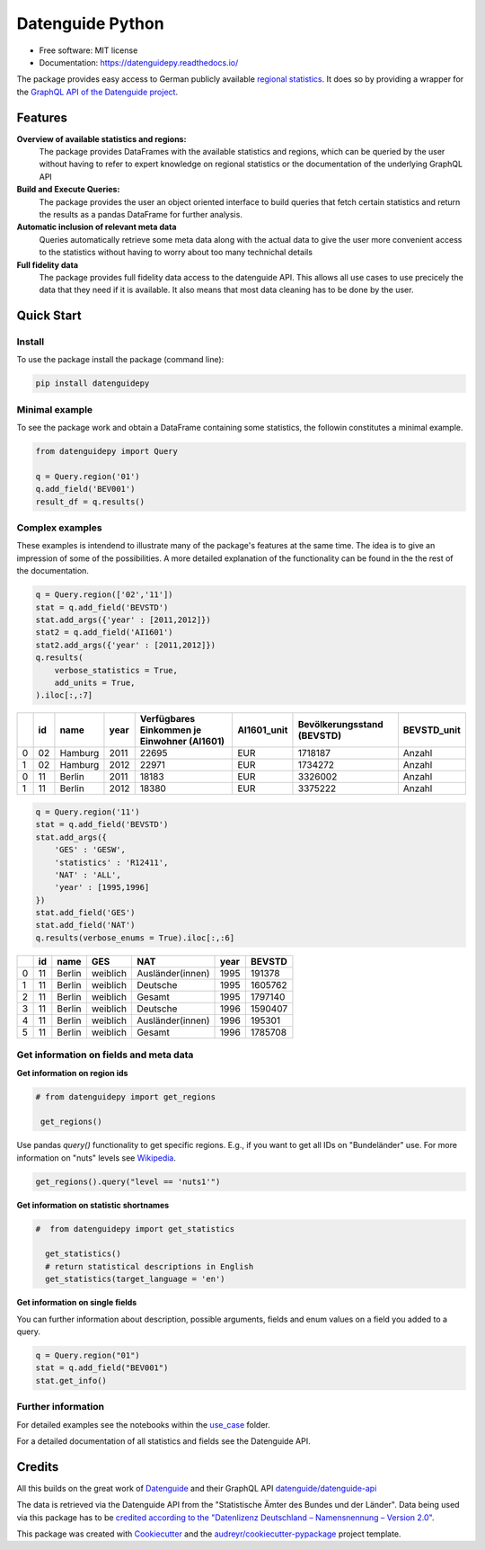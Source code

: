 Datenguide Python
=================

.. image:: https://img.shields.io/pypi/v/datenguidepy.svg
        :target: https://pypi.python.org/pypi/datenguidepy

.. image:: https://img.shields.io/travis/CorrelAid/datenguide-python.svg
        :target: https://travis-ci.org/CorrelAid/datenguide-python

.. image:: https://readthedocs.org/projects/datenguidepy/badge/?version=latest
        :target: https://datenguidepy.readthedocs.io/en/latest/readme/#quick-start

.. image:: https://mybinder.org/badge_logo.svg
 :target: https://mybinder.org/v2/gh/CorrelAid/datenguide-python/master?filepath=use_case
 
* Free software: MIT license
* Documentation:  https://datenguidepy.readthedocs.io/

The package provides easy access to German publicly available `regional statistics`_.
It does so by providing a wrapper for the `GraphQL API of the Datenguide project`_.


Features
--------

**Overview of available statistics and regions:**
  The package provides DataFrames with the available statistics and regions, which
  can be queried by the user without having to refer to expert knowledge on regional
  statistics or the documentation of the underlying GraphQL API

**Build and Execute Queries:**
  The package provides the user an object oriented interface to build queries that
  fetch certain statistics and return the results as a pandas DataFrame for
  further analysis.
  
**Automatic inclusion of relevant meta data**
  Queries automatically retrieve some meta data along with the actual data
  to give the user more convenient access to the statistics without having to worry
  about too many technichal details
  
**Full fidelity data**
  The package provides full fidelity data access to the datenguide API.
  This allows all use cases to use precicely the data that they need
  if it is available. It also means that most data cleaning has to be done
  by the user.

Quick Start
-----------

============
Install
============
To use the package install the package (command line): 

.. code-block:: python

   pip install datenguidepy
   
============
Minimal example
============
To see the package work and obtain a DataFrame containing
some statistics, the followin constitutes a minimal example.

.. code-block:: python

    from datenguidepy import Query
    
    q = Query.region('01')
    q.add_field('BEV001')
    result_df = q.results()
    
    
================
Complex examples
================

These examples is intendend to illustrate many
of the package's features at the same time. The
idea is to give an impression of some of the possibilities.
A more detailed explanation of the functionality can be found
in the the rest of the documentation.

.. code-block:: python

    q = Query.region(['02','11'])
    stat = q.add_field('BEVSTD')
    stat.add_args({'year' : [2011,2012]})
    stat2 = q.add_field('AI1601')
    stat2.add_args({'year' : [2011,2012]})
    q.results(
        verbose_statistics = True,
        add_units = True,
    ).iloc[:,:7]
    
====  ====  =======  ======  =============================================  =============  ============================  =============
  ..    id  name       year    Verfügbares Einkommen je Einwohner (AI1601)  AI1601_unit      Bevölkerungsstand (BEVSTD)  BEVSTD_unit
====  ====  =======  ======  =============================================  =============  ============================  =============
   0    02  Hamburg    2011                                          22695  EUR                                 1718187  Anzahl
   1    02  Hamburg    2012                                          22971  EUR                                 1734272  Anzahl
   0    11  Berlin     2011                                          18183  EUR                                 3326002  Anzahl
   1    11  Berlin     2012                                          18380  EUR                                 3375222  Anzahl
====  ====  =======  ======  =============================================  =============  ============================  =============

.. code-block:: python
 
    q = Query.region('11')
    stat = q.add_field('BEVSTD')
    stat.add_args({
        'GES' : 'GESW',
        'statistics' : 'R12411',
        'NAT' : 'ALL',
        'year' : [1995,1996]
    })
    stat.add_field('GES')
    stat.add_field('NAT')
    q.results(verbose_enums = True).iloc[:,:6]
    
====  ====  ======  ========  ================  ======  ========
  ..    id  name    GES       NAT                 year    BEVSTD
====  ====  ======  ========  ================  ======  ========
   0    11  Berlin  weiblich  Ausländer(innen)    1995    191378
   1    11  Berlin  weiblich  Deutsche            1995   1605762
   2    11  Berlin  weiblich  Gesamt              1995   1797140
   3    11  Berlin  weiblich  Deutsche            1996   1590407
   4    11  Berlin  weiblich  Ausländer(innen)    1996    195301
   5    11  Berlin  weiblich  Gesamt              1996   1785708
====  ====  ======  ========  ================  ======  ========




=======================================
Get information on fields and meta data
=======================================

**Get information on region ids**

.. code-block:: python

   # from datenguidepy import get_regions

    get_regions()

Use pandas *query()* functionality to get specific regions. E.g., if you want to get all IDs on "Bundeländer" use.
For more information on "nuts" levels see Wikipedia_.

.. code-block:: python

    get_regions().query("level == 'nuts1'")



**Get information on statistic shortnames**

.. code-block:: python

  #  from datenguidepy import get_statistics

    get_statistics()
    # return statistical descriptions in English
    get_statistics(target_language = 'en')

**Get information on single fields**

You can further information about description, possible arguments, fields and enum values on a field you added to a query.

.. code-block:: python

    q = Query.region("01")
    stat = q.add_field("BEV001")
    stat.get_info()

===================
Further information
===================

For detailed examples see the notebooks within the use_case_ folder.

For a detailed documentation of all statistics and fields see the Datenguide API.



Credits
-------
All this builds on the great work of Datenguide_ and their GraphQL API `datenguide/datenguide-api`_ 

The data is retrieved via the Datenguide API from the "Statistische Ämter des Bundes und der Länder". 
Data being used via this package has to be `credited according to the "Datenlizenz Deutschland – Namensnennung – Version 2.0"`_.

This package was created with Cookiecutter_ and the `audreyr/cookiecutter-pypackage`_ project template.

.. _Cookiecutter: https://github.com/audreyr/cookiecutter
.. _`audreyr/cookiecutter-pypackage`: https://github.com/audreyr/cookiecutter-pypackage
.. _`datenguide/datenguide-api`: https://github.com/datenguide/datenguide-api
.. _Datenguide: https://datengui.de/
.. _`GraphQL API of the Datenguide project`: https://github.com/datenguide/datenguide-api
.. _`regional statistics`: https://www.regionalstatistik.de/genesis/online/logon
.. _use_case: https://github.com/CorrelAid/datenguide-python/tree/master/use_case
.. _`credited according to the "Datenlizenz Deutschland – Namensnennung – Version 2.0"`: https://www.regionalstatistik.de/genesis/online;sid=C636A83329D19AF20E3A4F9E767576A9.reg2?Menu=Impressum
.. _Wikipedia: https://de.wikipedia.org/wiki/NUTS:DE#Liste_der_NUTS-Regionen_in_Deutschland_(NUTS_2016)
